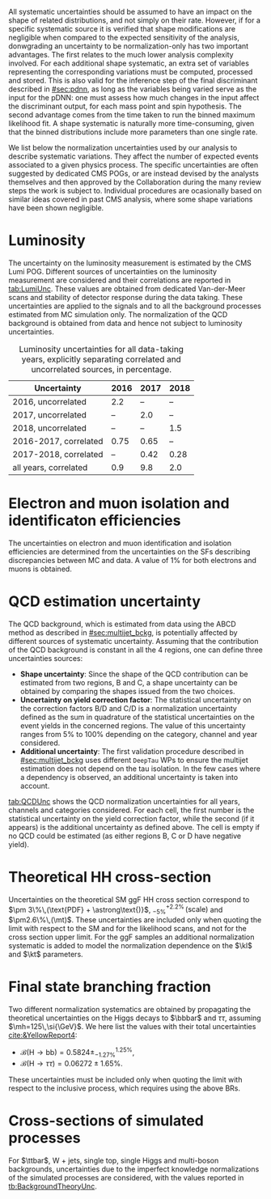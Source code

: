 :PROPERTIES:
:CUSTOM_ID: sec:syst_norm
:END:

All systematic uncertainties should be assumed to have an impact on the shape of related distributions, and not simply on their rate.
However, if for a specific systematic source it is verified that shape modifications are negligible when compared to the expected sensitivity of the analysis, donwgrading an uncertainty to be normalization-only has two important advantages.
The first relates to the much lower analysis complexity involved.
For each additional shape systematic, an extra set of variables representing the corresponding variations must be computed, processed and stored.
This is also valid for the inference step of the final discriminant described in [[#sec:pdnn]], as long as the variables being varied serve as the input for the \ac{pDNN}: one must assess how much changes in the input affect the discriminant output, for each mass point and spin hypothesis.
The second advantage comes from the time taken to run the binned maximum likelihood fit.
A shape systematic is naturally more time-consuming, given that the binned distributions include more parameters than one single rate.

We list below the normalization uncertainties used by our analysis to describe systematic variations.
They affect the number of expected events associated to a given physics process.
The specific uncertainties are often suggested by dedicated \ac{CMS} \acp{POG}, or are instead devised by the analysts themselves and then approved by the Collaboration during the many review steps the work is subject to.
Individual procedures are ocasionally based on similar ideas covered in past \ac{CMS} \bbtt{} analysis, where some shape variations have been shown negligible.

* Luminosity
The uncertainty on the luminosity measurement is estimated by the \ac{CMS} Lumi \ac{POG}.
Different sources of uncertainties on the luminosity measurement are considered and their correlations are reported in [[tab:LumiUnc]].
These values are obtained from dedicated Van-der-Meer scans and stability of detector response during the data taking.
These uncertainties are applied to the signals and to all the background processes estimated from \ac{MC} simulation only.
The normalization of the \ac{QCD} background is obtained from data and hence not subject to luminosity uncertainties.

#+NAME: tab:LumiUnc
#+CAPTION: Luminosity uncertainties for all data-taking years, explicitly separating correlated and uncorrelated sources, in percentage.
#+ATTR_LATEX: :placement [!h] :center t :align lccc :environment mytablewiderrows
|-----------------------+------+------+------|
| Uncertainty           | 2016 | 2017 | 2018 |
|-----------------------+------+------+------|
| 2016, uncorrelated    |  2.2 |   -- |   -- |
| 2017, uncorrelated    |   -- |  2.0 |   -- |
| 2018, uncorrelated    |   -- |   -- |  1.5 |
|-----------------------+------+------+------|
| 2016-2017, correlated | 0.75 | 0.65 |   -- |
| 2017-2018, correlated |   -- | 0.42 | 0.28 |
|-----------------------+------+------+------|
| all years, correlated |  0.9 |  9.8 |  2.0 |
|-----------------------+------+------+------|

* Electron and muon isolation and identificaton efficiencies
The uncertainties on electron and muon identification and isolation efficiencies are determined from the uncertainties on the \acp{SF} describing discrepancies between \ac{MC} and data.
A value of 1% for both electrons and muons is obtained.

* QCD estimation uncertainty
The \ac{QCD} background, which is estimated from data using the ABCD method as described in [[#sec:multijet_bckg]], is potentially affected by different sources of systematic uncertainty.
Assuming that the contribution of the \ac{QCD} background is constant in all the 4 regions, one can define three uncertainties sources:
+ *Shape uncertainty*:
  Since the shape of the \ac{QCD} contribution can be estimated from two regions, B and C, a shape uncertainty can be obtained by comparing the shapes issued from the two choices.
+ *Uncertainty on yield correction factor*:
  The statistical uncertainty on the correction factors B/D and C/D is a normalization uncertainty defined as the sum in quadrature of the statistical uncertainties on the event yields in the concerned regions.
  The value of this uncertainty ranges from 5% to 100% depending on the category, channel and year considered.
+ *Additional uncertainty*:
  The first validation procedure described in [[#sec:multijet_bckg]] uses different =DeepTau= \acp{WP} to ensure the multijet estimation does not depend on the tau isolation.
  In the few cases where a dependency is observed, an additional uncertainty is taken into account.
[[tab:QCDUnc]] shows the QCD normalization uncertainties for all years, channels and categories considered. For each cell, the first number is the statistical uncertainty on the yield correction factor,
while the second (if it appears) is the additional uncertainty as defined above. The cell is empty if no QCD could be estimated (as either regions B, C or D have negative yield). 

#+NAME: tab:QCDUnc
#+CAPTION: QCD normalization uncertainties, taking into account all uncertainty sources. A cell is empty if no \ac{QCD} could be estimated due to negative B, C or D region yields.
\begin{table}[htbp]
\centering
\setlength{\tabcolsep}{10pt}
\begin{tabular}{cccccc}
    \hline \\[-1em]
    \textbf{Category} & \textbf{Channel} & \textbf{2016} & \textbf{2016 APV} & \textbf{2017} & \textbf{2018} \\ [+0.2em]\hline \\[-1em]

    \multirow{3}{*}{boosted} & \tautau{} & -- & 62.0 & --   & 57.0 \\
                             & \mutau{}  & -- & --   & --   & --   \\
                             & \eletau{} & -- & --   & 44.6 &      \\ [+0.3em]\hline \\[-1em]

    \multirow{3}{*}{res1b}   & \tautau{} & 8.8   & 6.7 & 6.4  & 4.8  \\
                             & \mutau{}  & 7.4   & 5.4 & 6.3  & 3.8  \\
                             & \eletau{} & 17.2  & 9.2 & 10.9 & 11.2 \\ [+0.3em]\hline \\[-1em]

    \multirow{3}{*}{res2b}   & \tautau{} & 55.5 & 35.0 & 36.2 & 25.6 \\
                             & \mutau{}  & 24.1 & 16.1 & 16.0 & 10.0 \\
                             & \eletau{} & --   & --   & --          \\ [+0.3em]\hline \\[-1em]
\end{tabular}
\end{table}

* Theoretical HH cross-section
Uncertainties on the theoretical \ac{SM} \ac{ggF} HH cross section correspond to $\pm 3\%\,(\text{PDF} + \astrong\text{)}$, $^{+2.2\%}_{-5\%}\,(\text{scale})$ and $\pm2.6\%\,(\mt)$.
These uncertainties are included only when quoting the limit with respect to the \ac{SM} and for the likelihood scans, and not for the cross section upper limit.
For the \ac{ggF} samples an additional normalization systematic is added to model the normalization dependence on the $\kl$ and $\kt$ parameters.

* Final state branching fraction
Two different normalization systematics are obtained by propagating the theoretical uncertainties on the Higgs decays to $\bbbar$ and $\tau\tau$, assuming $\mh=125\,\si{\GeV}$.
We here list the values with their total uncertainties [[cite:&YellowReport4]]:
+ $\mathcal{B}(\text{H} \rightarrow \text{bb}) = 0.5824 \pm ^{1.25\%}_{-1.27\%}$,
+ $\mathcal{B}(\text{H} \rightarrow \tau\tau) = 0.06272 \pm 1.65\%$.
These uncertainties must be included only when quoting the limit with respect to the inclusive \xhh{} process, which requires using the above \acp{BR}.

* Cross-sections of simulated processes
For $\ttbar$, W + jets, single top, single Higgs and multi-boson backgrounds, uncertainties due to the imperfect knowledge normalizations of the simulated processes are considered, with the values reported in [[tb:BackgroundTheoryUnc]].

#+NAME: tb:BackgroundTheoryUnc
#+CAPTION: Theorical uncertainties on the background production cross sections.
\begin{table}[htbp]
\centering
\setlength{\tabcolsep}{10pt}
\begin{tabular}{ccc}
    \hline \\[-1em]
    \textbf{Process} & \textbf{Uncertainty} & \textbf{Value [\%]} \\ [+0.2em]\hline \\[-1em]

    \multirow{3}{*}{ZH} & QCD scale  & $+3.8$/$-3.0$ \\
                        & PDF        & $\pm 1.3$     \\
                        & $\astrong$ & $\pm 0.9$     \\[+0.3em]\hline \\[-1em]

    \multirow{3}{*}{WH} & QCD scale  & $+0.5$/$-0.7$ \\
                        & PDF        & $\pm 1.7$     \\
                        & $\astrong$ & $\pm 0.9$     \\[+0.3em]\hline \\[-1em]

    \multirow{3}{*}{ttH} & QCD scale  & $+5.8$/$-9.2$ \\
                         & PDF        & $\pm 3.0$     \\
                         & $\astrong$ & $\pm 2$       \\[+0.3em]\hline \\[-1em]

    \multirow{3}{*}{ggH} & QCD scale  & $\pm 3.9$ \\
                         & PDF        & $\pm 1.9$ \\
                         & $\astrong$ & $\pm 2.6$ \\[+0.3em]\hline \\[-1em]

    \multirow{3}{*}{qqH} & QCD scale  & $+0.4$/$-0.3$ \\
                         & PDF        & $\pm 2.1$     \\
                         & $\astrong$ & $\pm 0.5$     \\[+0.3em]\hline \\[-1em]

    \multirow{2}{*}{$\ttbar$} & QCD scale  & $+2.4$/$-3.5$ \\
                              & PDF        & $\pm 4.2$     \\[+0.3em]\hline \\[-1em]

    single top & QCD scale  & $+4.2$/$-3.5$ \\[+0.3em]\hline \\[-1em]
    tW         & QCD scale  & $\pm5.4$          \\[+0.3em]\hline \\[-1em]
    W          & QCD scale  & $+0.8$/$-0.4$ \\[+0.3em]\hline \\[-1em]
    EWK        & QCD scale  & $+2.0$          \\[+0.3em]\hline \\[-1em]
    VV         & QCD scale  & $+10.0$         \\[+0.3em]\hline \\[-1em]
    VVV        & QCD scale  & $+10.0$         \\[+0.3em]\hline \\[-1em]

\end{tabular}
\end{table}
